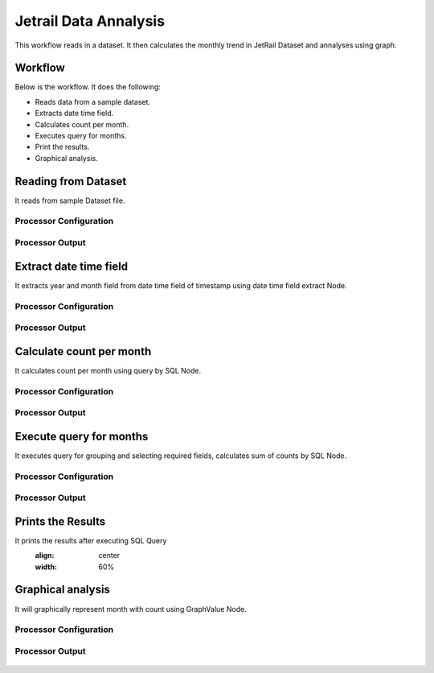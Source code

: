 Jetrail Data Annalysis
======================

This workflow reads in a dataset. It then calculates the monthly trend in JetRail Dataset and annalyses using graph.

Workflow
-------

Below is the workflow. It does the following:

* Reads data from a sample dataset.
* Extracts date time field.
* Calculates count per month.
* Executes query for months.
* Print the results.
* Graphical analysis.

.. figure:: ../../_assets/tutorials/analytics/jetrail-data-annalysis/1.PNG
   :alt: Jetrail Data Annalysis
   :align: center
   :width: 60%

Reading from Dataset
---------------------

It reads from sample Dataset file.

Processor Configuration
^^^^^^^^^^^^^^^^^^

.. figure:: ../../_assets/tutorials/analytics/jetrail-data-annalysis/2.PNG
   :alt: Jetrail Data Annalysis
   :align: center
   :width: 60%
   
Processor Output
^^^^^^

.. figure:: ../../_assets/tutorials/analytics/jetrail-data-annalysis/2a.PNG
   :alt: Jetrail Data Annalysis
   :align: center
   :width: 60%   

Extract date time field
-----------------------
It extracts year and month field from date time field of timestamp using date time field extract Node.

Processor Configuration
^^^^^^^^^^^^^^^^^^

.. figure:: ../../_assets/tutorials/analytics/jetrail-data-annalysis/3.PNG
   :alt: Jetrail Data Annalysis
   :align: center
   :width: 60%
   
Processor Output
^^^^^^

.. figure:: ../../_assets/tutorials/analytics/jetrail-data-annalysis/3a.PNG
   :alt: Jetrail Data Annalysis
   :align: center
   :width: 60% 
   
Calculate count per month
--------------------------
It calculates count per month using query by SQL Node.

Processor Configuration
^^^^^^^^^^^^^^^^^^

.. figure:: ../../_assets/tutorials/analytics/jetrail-data-annalysis/4.PNG
   :alt: Jetrail Data Annalysis
   :align: center
   :width: 60%
   
Processor Output
^^^^^^

.. figure:: ../../_assets/tutorials/analytics/jetrail-data-annalysis/4a.PNG
   :alt: Jetrail Data Annalysis
   :align: center
   :width: 60%
   
Execute query for months
------------------------

It executes query for grouping and selecting required fields, calculates sum of counts by SQL Node.

Processor Configuration
^^^^^^^^^^^^^^^^^^

.. figure:: ../../_assets/tutorials/analytics/jetrail-data-annalysis/5.PNG
   :alt: Jetrail Data Annalysis
   :align: center
   :width: 60%
   
Processor Output
^^^^^^

.. figure:: ../../_assets/tutorials/analytics/jetrail-data-annalysis/5a.PNG
   :alt: Jetrail Data Annalysis
   :align: center
   :width: 60%
   
Prints the Results
------------------

It prints the results after executing  SQL Query
   :align: center
   :width: 60%
   
Graphical analysis
---------------------

It will graphically represent month with count using GraphValue Node.

Processor Configuration
^^^^^^^^^^^^^^^^^^

.. figure:: ../../_assets/tutorials/analytics/jetrail-data-annalysis/7.PNG
   :alt: Jetrail Data Annalysis
   :align: center
   :width: 60%
   
Processor Output
^^^^^^

.. figure:: ../../_assets/tutorials/analytics/jetrail-data-annalysis/7a.PNG
   :alt: Jetrail Data Annalysis
   :align: center
   :width: 60%
